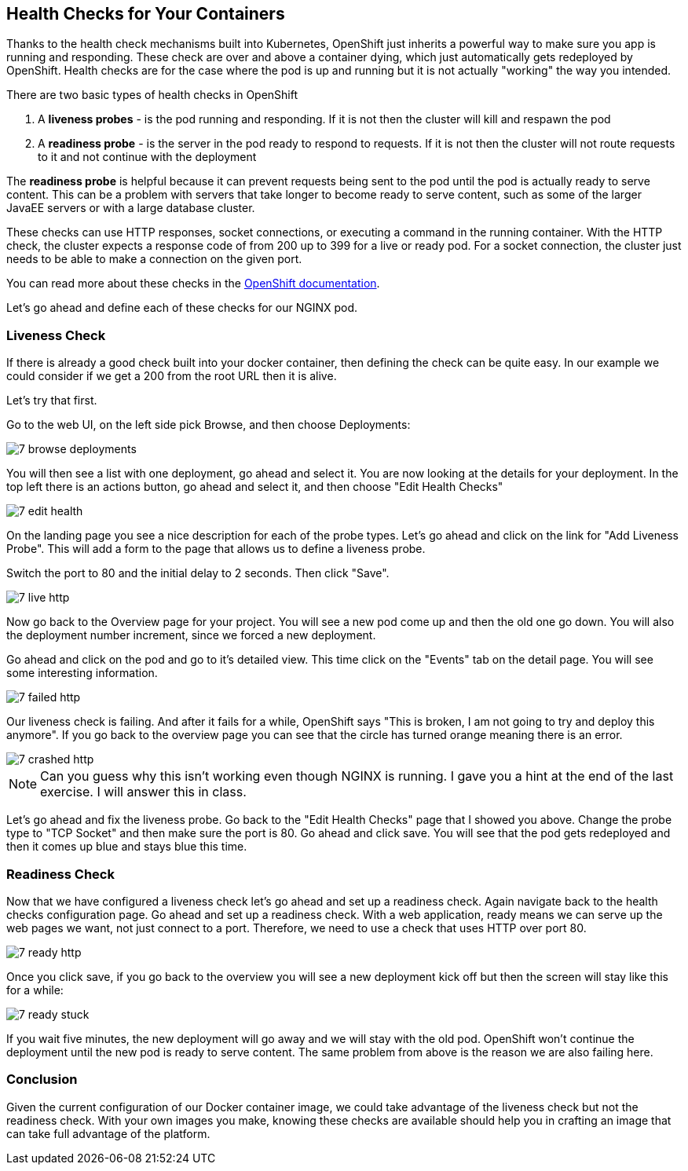 == Health Checks for Your Containers

Thanks to the health check mechanisms built into Kubernetes, OpenShift just
inherits a powerful way to make sure you app is running and responding. These
check are over and above a container dying, which just automatically gets
redeployed by OpenShift. Health checks are for the case where the pod is up
and running but it is not actually "working" the way you intended.

There are two basic types of health checks in OpenShift

1. A **liveness probes** - is the pod running and responding. If it is not then
the cluster will kill and respawn the pod

2. A **readiness probe** - is the server in the pod ready to respond to requests.
If it is not then the cluster will not route requests to it and not continue
with the deployment

The **readiness probe** is helpful because it can prevent requests being sent to
the pod until the pod is actually ready to serve content. This can be a problem
with servers that take longer to become ready to serve content, such as some
of the larger JavaEE servers or with a large database cluster.

These checks can use HTTP responses, socket connections, or executing a command
in the running container.  With the HTTP check, the cluster expects a response
code of from 200 up to 399 for a live or ready pod. For a socket connection, the
cluster just needs to be able to make a connection on the given port.

You can read more about these checks in the
https://docs.openshift.com/enterprise/3.0/dev_guide/application_health.html[OpenShift documentation].

Let's go ahead and define each of these checks for our NGINX pod.

=== Liveness Check

If there is already a good check built into your docker container, then
defining the check can be quite easy. In our example we could consider if we
get a 200 from the root URL then it is alive.

Let's try that first.

Go to the web UI, on the left side pick Browse, and then choose Deployments:

image::common/7_browse_deployments.png[]

You will then see a list with one deployment, go ahead and select it. You are
now looking at the details for your deployment. In the top left there is an
actions button, go ahead and select it, and then choose "Edit Health Checks"

image::common/7_edit_health.png[]

On the landing page you see a nice description for each of the probe types.
Let's go ahead and click on the link for "Add Liveness Probe". This will add a
form to the page that allows us to define a liveness probe.

Switch the port to 80 and the initial delay to 2 seconds. Then click "Save".

image::common/7_live_http.png[]

Now go back to the Overview page for your project. You will see a new pod come
up and then the old one go down. You will also the deployment number increment,
since we forced a new deployment.

Go ahead and click on the pod and go to it's detailed view. This time click on
the "Events" tab on the detail page. You will see some interesting information.

image::common/7_failed_http.png[]

Our liveness check is failing. And after it fails for a while, OpenShift says
"This is broken, I am not going to try and deploy this anymore". If you go back
to the overview page you can see that the circle has turned orange meaning
there is an error.

image::common/7_crashed_http.png[]

NOTE: Can you guess why this isn't working even though NGINX is running. I gave
you a hint at the end of the last exercise. I will answer this in class.

Let's go ahead and fix the liveness probe. Go back to the "Edit Health Checks"
page that I showed you above. Change the probe type to "TCP Socket" and then
make sure the port is 80. Go ahead and click save. You will see that the pod
gets redeployed and then it comes up blue and stays blue this time.

=== Readiness Check

Now that we have configured a liveness check let's go ahead and set up a
readiness check. Again navigate back to the health checks configuration page.
Go ahead and set up a readiness check. With a web application, ready means
we can serve up the web pages we want, not just connect to a port. Therefore,
we need to use a check that uses HTTP over port 80.

image::common/7_ready_http.png[]

Once you click save, if you go back to the overview you will see a new
deployment kick off but then the screen will stay like this for a while:

image::common/7_ready_stuck.png[]

If you wait five minutes, the new deployment will go away and we will stay with
the old pod. OpenShift won't continue the deployment until the new pod is ready
to serve content. The same problem from above is the reason we are also failing
here.

=== Conclusion
Given the current configuration of our Docker container image, we could take
advantage of the liveness check but not the readiness check. With your own
images you make, knowing these checks are available should help you in crafting
an image that can take full advantage of the platform.
